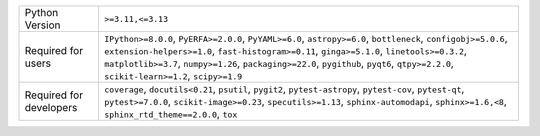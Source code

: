 =======================  ========================================================================================================================================================================================================================================================================================================================================================
Python Version           ``>=3.11,<=3.13``                                                                                                                                                                                                                                                                                                                                       
Required for users       ``IPython>=8.0.0``, ``PyERFA>=2.0.0``, ``PyYAML>=6.0``, ``astropy>=6.0``, ``bottleneck``, ``configobj>=5.0.6``, ``extension-helpers>=1.0``, ``fast-histogram>=0.11``, ``ginga>=5.1.0``, ``linetools>=0.3.2``, ``matplotlib>=3.7``, ``numpy>=1.26``, ``packaging>=22.0``, ``pygithub``, ``pyqt6``, ``qtpy>=2.2.0``, ``scikit-learn>=1.2``, ``scipy>=1.9``
Required for developers  ``coverage``, ``docutils<0.21``, ``psutil``, ``pygit2``, ``pytest-astropy``, ``pytest-cov``, ``pytest-qt``, ``pytest>=7.0.0``, ``scikit-image>=0.23``, ``specutils>=1.13``, ``sphinx-automodapi``, ``sphinx>=1.6,<8``, ``sphinx_rtd_theme==2.0.0``, ``tox``                                                                                             
=======================  ========================================================================================================================================================================================================================================================================================================================================================
